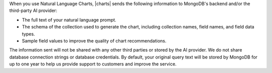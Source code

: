 When you use Natural Language Charts, |charts| sends the following information
to MongoDB's backend and/or the third-party AI provider:

- The full text of your natural language prompt.
- The schema of the collection used to generate the chart,
  including collection names, field names, and field data types.
- Sample field values to improve the quality of chart recommendations.

The information sent will not be shared with any other third parties 
or stored by the AI provider. We do not share database connection 
strings or database credentials. By default, your original 
query text will be stored by MongoDB for up to one year to help us 
provide support to customers and improve the service. 
